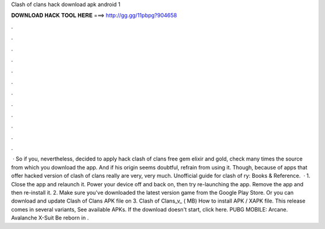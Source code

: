 Clash of clans hack download apk android 1

𝐃𝐎𝐖𝐍𝐋𝐎𝐀𝐃 𝐇𝐀𝐂𝐊 𝐓𝐎𝐎𝐋 𝐇𝐄𝐑𝐄 ===> http://gg.gg/11pbpg?904658

.

.

.

.

.

.

.

.

.

.

.

.

 · So if you, nevertheless, decided to apply hack clash of clans free gem elixir and gold, check many times the source from which you download the app. And if his origin seems doubtful, refrain from using it. Though, because of apps that offer hacked version of clash of clans really are very, very much. Unofficial guide for clash of ry: Books & Reference.  · 1. Close the app and relaunch it. Power your device off and back on, then try re-launching the app. Remove the app and then re-install it. 2. Make sure you've downloaded the latest version game from the Google Play Store. Or you can download and update Clash of Clans APK file on  3. Clash of Clans_v_ ( MB) How to install APK / XAPK file. This release comes in several variants, See available APKs. If the download doesn't start, click here. PUBG MOBILE: Arcane. Avalanche X-Suit Be reborn in .
